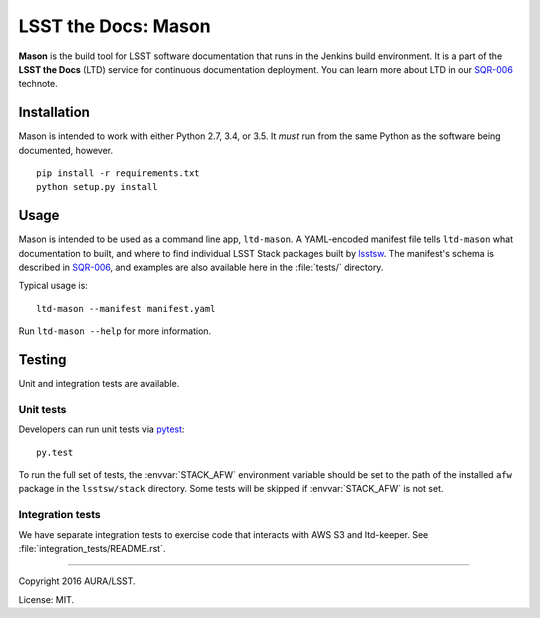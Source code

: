####################
LSST the Docs: Mason
####################

**Mason** is the build tool for LSST software documentation that runs in the Jenkins build environment.
It is a part of the **LSST the Docs** (LTD) service for continuous documentation deployment.
You can learn more about LTD in our `SQR-006`_ technote.

Installation
============

Mason is intended to work with either Python 2.7, 3.4, or 3.5.
It *must* run from the same Python as the software being documented, however.

::

   pip install -r requirements.txt
   python setup.py install

Usage
=====

Mason is intended to be used as a command line app, ``ltd-mason``.
A YAML-encoded manifest file tells ``ltd-mason`` what documentation to built, and where to find individual LSST Stack packages built by lsstsw_.
The manifest's schema is described in `SQR-006`_, and examples are also available here in the :file:`tests/` directory.

Typical usage is::

   ltd-mason --manifest manifest.yaml

Run ``ltd-mason --help`` for more information.

Testing
=======

Unit and integration tests are available.

Unit tests
----------

Developers can run unit tests via `pytest <http://pytest.org>`_::

   py.test

To run the full set of tests, the :envvar:`STACK_AFW` environment variable should be set to the path of the installed ``afw`` package in the ``lsstsw/stack`` directory.
Some tests will be skipped if :envvar:`STACK_AFW` is not set.

Integration tests
-----------------

We have separate integration tests to exercise code that interacts with AWS S3 and ltd-keeper.
See :file:`integration_tests/README.rst`.

****

Copyright 2016 AURA/LSST.

License: MIT.

.. _SQR-006: http://sqr-006.lsst.io
.. _lsstsw: https://github.com/lsst/lsstsw
